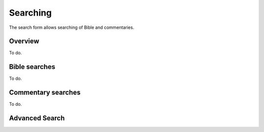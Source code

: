 Searching
=========

The search form allows searching of Bible and commentaries.

Overview
--------

To do.

Bible searches
--------------

To do.

Commentary searches
-------------------

To do.

Advanced Search
---------------




